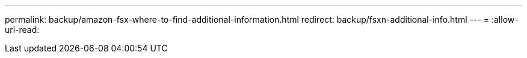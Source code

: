 ---
permalink: backup/amazon-fsx-where-to-find-additional-information.html 
redirect: backup/fsxn-additional-info.html 
---
= 
:allow-uri-read: 


